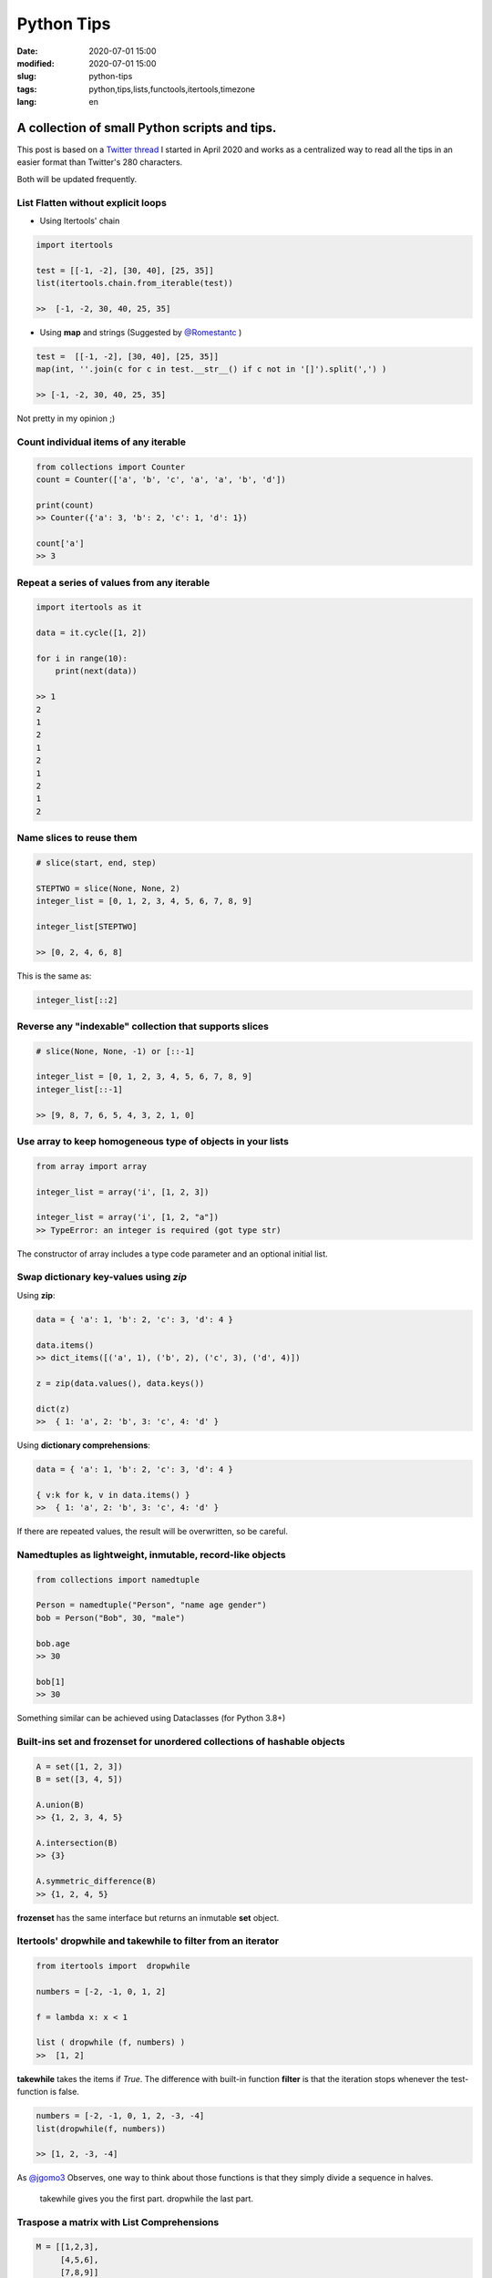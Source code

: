 Python Tips
===========


:date: 2020-07-01 15:00
:modified: 2020-07-01 15:00
:slug: python-tips
:tags: python,tips,lists,functools,itertools,timezone
:lang: en



A collection of small Python scripts and tips.
..............................................

This post is based on a `Twitter thread`_ I started in April 2020 and works as a centralized way
to read all the tips in an easier format than Twitter's 280 characters.

Both will be updated frequently.

List Flatten without explicit loops
-----------------------------------

- Using Itertools' chain

.. code-block:: python


    import itertools

    test = [[-1, -2], [30, 40], [25, 35]]
    list(itertools.chain.from_iterable(test))

    >>  [-1, -2, 30, 40, 25, 35]


- Using **map** and strings (Suggested by `@Romestantc`_ )

.. code-block:: python

    test =  [[-1, -2], [30, 40], [25, 35]]
    map(int, ''.join(c for c in test.__str__() if c not in '[]').split(',') )

    >> [-1, -2, 30, 40, 25, 35]

Not pretty in my opinion ;)


Count  individual items of any iterable
---------------------------------------

.. code-block:: python

    from collections import Counter
    count = Counter(['a', 'b', 'c', 'a', 'a', 'b', 'd'])

    print(count)
    >> Counter({'a': 3, 'b': 2, 'c': 1, 'd': 1})

    count['a']
    >> 3


Repeat a series of values from any iterable
-------------------------------------------

.. code-block:: python

    import itertools as it

    data = it.cycle([1, 2])

    for i in range(10):
        print(next(data))

    >> 1
    2
    1
    2
    1
    2
    1
    2
    1
    2


Name slices to reuse them
-------------------------

.. code-block:: python

    # slice(start, end, step)

    STEPTWO = slice(None, None, 2)
    integer_list = [0, 1, 2, 3, 4, 5, 6, 7, 8, 9]

    integer_list[STEPTWO]

    >> [0, 2, 4, 6, 8]


This is the same as:

.. code-block:: python

    integer_list[::2]


Reverse any "indexable" collection that supports slices
--------------------------------------------------------

.. code-block:: python

    # slice(None, None, -1) or [::-1]

    integer_list = [0, 1, 2, 3, 4, 5, 6, 7, 8, 9]
    integer_list[::-1]

    >> [9, 8, 7, 6, 5, 4, 3, 2, 1, 0]


Use array to keep homogeneous type of objects in your lists
------------------------------------------------------------

.. code-block:: python

    from array import array

    integer_list = array('i', [1, 2, 3])

    integer_list = array('i', [1, 2, "a"])
    >> TypeError: an integer is required (got type str)

The constructor of array includes a type code parameter and an optional initial list.


Swap dictionary key-values using `zip`
---------------------------------------

Using **zip**:

.. code-block:: python

    data = { 'a': 1, 'b': 2, 'c': 3, 'd': 4 }

    data.items()
    >> dict_items([('a', 1), ('b', 2), ('c', 3), ('d', 4)])

    z = zip(data.values(), data.keys())

    dict(z)
    >>  { 1: 'a', 2: 'b', 3: 'c', 4: 'd' }


Using **dictionary comprehensions**:

.. code-block:: python

    data = { 'a': 1, 'b': 2, 'c': 3, 'd': 4 }

    { v:k for k, v in data.items() }
    >>  { 1: 'a', 2: 'b', 3: 'c', 4: 'd' }


If there are repeated values, the result will be overwritten, so be careful.


Namedtuples as lightweight, inmutable, record-like objects
-----------------------------------------------------------

.. code-block:: python


    from collections import namedtuple

    Person = namedtuple("Person", "name age gender")
    bob = Person("Bob", 30, "male")

    bob.age
    >> 30

    bob[1]
    >> 30

Something similar can be achieved using Dataclasses (for Python 3.8+)



Built-ins set and frozenset for unordered collections of hashable objects
-------------------------------------------------------------------------

.. code-block:: python

    A = set([1, 2, 3])
    B = set([3, 4, 5])

    A.union(B)
    >> {1, 2, 3, 4, 5}

    A.intersection(B)
    >> {3}

    A.symmetric_difference(B)
    >> {1, 2, 4, 5}

**frozenset** has the same interface but returns an inmutable **set** object.


Itertools' dropwhile and takewhile to filter from an iterator
-------------------------------------------------------------

.. code-block:: python

    from itertools import  dropwhile

    numbers = [-2, -1, 0, 1, 2]

    f = lambda x: x < 1

    list ( dropwhile (f, numbers) )
    >>  [1, 2]


**takewhile**  takes the items if *True*. The difference with built-in function **filter**
is that the iteration stops whenever the test-function is false.

.. code-block:: python

    numbers = [-2, -1, 0, 1, 2, -3, -4]
    list(dropwhile(f, numbers))

    >> [1, 2, -3, -4]




As `@jgomo3`_ Observes, one way to think about those functions is that they simply divide a sequence in halves.

    takewhile gives you the first part.
    dropwhile the last part.



Traspose a matrix with List Comprehensions
------------------------------------------

.. code-block:: python

    M = [[1,2,3],
         [4,5,6],
         [7,8,9]]

    MT = [[row[i] for row in M] for i in range(len(M))]

    print(MT)
    >> [[1, 4, 7], [2, 5, 8],  [3, 6, 9]]


Also, NumPy provides methods to for easier matrix manipulation.



Datetime to UTC
---------------

To create timezone aware datetimes in Python:

.. code-block:: python

    from datetime import datetime, timezone, timedelta

    tz = timezone(timedelta(hours=-6))  # UTC-6
    local = datetime(2020, 4, 16, 13, 40, 0, 0, tzinfo=tz)

    local.isoformat()
    >> '2020-04-16T13:40:00-06:00'


.. code-block:: python

    from datetime import datetime, timezone

    # assuming `local` is a datetime object

    print(local.isoformat() )
    >> '2020-04-16T13:40:00-06:00'

    local_in_utc = local.astimezone(timezone.utc)

    print(local_in_utc.isoformat())
    >> '2020-04-16T19:40:00+00:00'


You can always use **pytz** to handle timezones.

.. code-block:: python

    from datetime import datetime
    from pytz import timezone

    dt = datetime(2020, 4, 16, 13, 40, 0, tzinfo=pytz.utc)

    print(dt.isoformat())
    >> '2020-04-16T13:40:00+00:00'


functools.singledispatch  to achieve  parametric polymorphism in Python
-------------------------------------------------------------------------

.. code-block:: python

    from functools import singledispatch


    @singledispatch
    def process(num=None):
        raise NotImplementedError("Implement process function.")

    @process.register(int)
    def sub_process(num):
        # processing interger
        return f"Integer {num} has been processed successfully!"

    @process.register(float)
    def sub_process(num):
        # processing float
        return f"Float {num} has been processed successfully!"

    # use the function
    print(process(12.0))
    print(process(1))


.. _`Twitter thread`: https://twitter.com/jackboot7/status/1243321600507654144
.. _`@Romestantc`: https://twitter.com/Romestantc/status/1243655980203659265
.. _`@jgomo3` :  https://twitter.com/jgomo3/status/1248023890342920194
